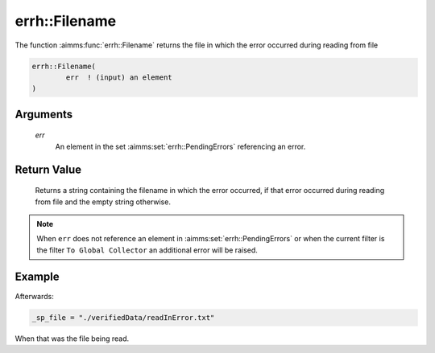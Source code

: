 .. aimms:function:: errh::Filename(err)

.. _errh::Filename:

errh::Filename
==============

The function :aimms:func:`errh::Filename` returns the file in which the error
occurred during reading from file

.. code-block:: aimms

    errh::Filename(
            err  ! (input) an element
    )

Arguments
---------

    *err*
        An element in the set :aimms:set:`errh::PendingErrors` referencing an error.

Return Value
------------

    Returns a string containing the filename in which the error occurred, if
    that error occurred during reading from file and the empty string
    otherwise.

.. note::

    When ``err`` does not reference an element in :aimms:set:`errh::PendingErrors` or when the
    current filter is the filter ``To Global Collector`` an additional error
    will be raised.


Example
-------

.. code-block:: aimms
    :linenos:

    block 
        pr_readError();
    onerror _ep_err do
        _sp_file := errh::Filename(_ep_err );
        errh::MarkAsHandled( _ep_err, 1 );
    endblock ;


Afterwards:

.. code-block:: aimms

    _sp_file = "./verifiedData/readInError.txt"

When that was the file being read.

.. seealso::

    The functions :aimms:func:`errh::Line` and :aimms:func:`errh::Column`.
